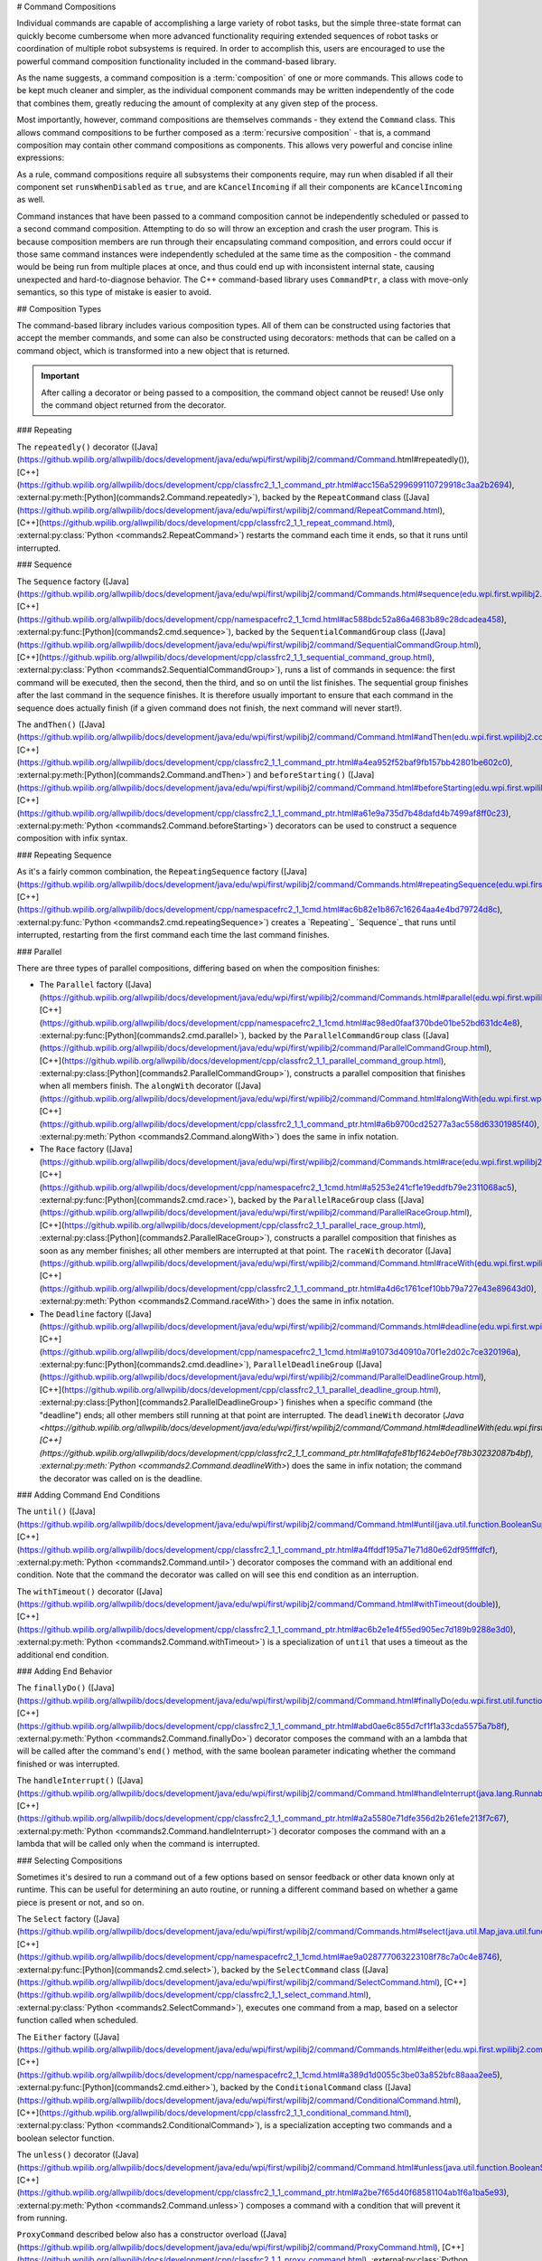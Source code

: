 # Command Compositions

Individual commands are capable of accomplishing a large variety of robot tasks, but the simple three-state format can quickly become cumbersome when more advanced functionality requiring extended sequences of robot tasks or coordination of multiple robot subsystems is required. In order to accomplish this, users are encouraged to use the powerful command composition functionality included in the command-based library.

As the name suggests, a command composition is a :term:`composition` of one or more commands. This allows code to be kept much cleaner and simpler, as the individual component commands may be written independently of the code that combines them, greatly reducing the amount of complexity at any given step of the process.

Most importantly, however, command compositions are themselves commands - they extend the ``Command`` class. This allows command compositions to be further composed as a :term:`recursive composition` - that is, a command composition may contain other command compositions as components. This allows very powerful and concise inline expressions:

.. tab-set-code::

   ```java
   // Will run fooCommand, and then a race between barCommand and bazCommand
   button.onTrue(fooCommand.andThen(barCommand.raceWith(bazCommand)));
   ```

   ```c++
   // Will run fooCommand, and then a race between barCommand and bazCommand
   button.OnTrue(std::move(fooCommand).AndThen(std::move(barCommand).RaceWith(std::move(bazCommand))));
   ```

   ```python
   # Will run fooCommand, and then a race between barCommand and bazCommand
   button.onTrue(fooCommand.andThen(barCommand.raceWith(bazCommand)))
   ```

As a rule, command compositions require all subsystems their components require, may run when disabled if all their component set ``runsWhenDisabled`` as ``true``, and are ``kCancelIncoming`` if all their components are ``kCancelIncoming`` as well.

Command instances that have been passed to a command composition cannot be independently scheduled or passed to a second command composition. Attempting to do so will throw an exception and crash the user program. This is because composition members are run through their encapsulating command composition, and errors could occur if those same command instances were independently scheduled at the same time as the composition - the command would be being run from multiple places at once, and thus could end up with inconsistent internal state, causing unexpected and hard-to-diagnose behavior. The C++ command-based library uses ``CommandPtr``, a class with move-only semantics, so this type of mistake is easier to avoid.

## Composition Types

The command-based library includes various composition types. All of them can be constructed using factories that accept the member commands, and some can also be constructed using decorators: methods that can be called on a command object, which is transformed into a new object that is returned.

.. important:: After calling a decorator or being passed to a composition, the command object cannot be reused! Use only the command object returned from the decorator.

### Repeating

The ``repeatedly()`` decorator ([Java](https://github.wpilib.org/allwpilib/docs/development/java/edu/wpi/first/wpilibj2/command/Command.html#repeatedly()), [C++](https://github.wpilib.org/allwpilib/docs/development/cpp/classfrc2_1_1_command_ptr.html#acc156a5299699110729918c3aa2b2694), :external:py:meth:[Python](commands2.Command.repeatedly>`), backed by the ``RepeatCommand`` class ([Java](https://github.wpilib.org/allwpilib/docs/development/java/edu/wpi/first/wpilibj2/command/RepeatCommand.html), [C++](https://github.wpilib.org/allwpilib/docs/development/cpp/classfrc2_1_1_repeat_command.html), :external:py:class:`Python <commands2.RepeatCommand>`) restarts the command each time it ends, so that it runs until interrupted.

.. tab-set-code::

   ```java
   // Will run forever unless externally interrupted, restarting every time command.isFinished() returns true
   Command repeats = command.repeatedly();
   ```

   ```c++
   // Will run forever unless externally interrupted, restarting every time command.IsFinished() returns true
   frc2::CommandPtr repeats = std::move(command).Repeatedly();
   ```

   ```python
   # Will run forever unless externally interrupted, restarting every time command.IsFinished() returns true
   repeats = commands2.cmd.repeatedly()
   ```

### Sequence

The ``Sequence`` factory ([Java](https://github.wpilib.org/allwpilib/docs/development/java/edu/wpi/first/wpilibj2/command/Commands.html#sequence(edu.wpi.first.wpilibj2.command.Command...)), [C++](https://github.wpilib.org/allwpilib/docs/development/cpp/namespacefrc2_1_1cmd.html#ac588bdc52a86a4683b89c28dcadea458), :external:py:func:[Python](commands2.cmd.sequence>`), backed by the ``SequentialCommandGroup`` class ([Java](https://github.wpilib.org/allwpilib/docs/development/java/edu/wpi/first/wpilibj2/command/SequentialCommandGroup.html), [C++](https://github.wpilib.org/allwpilib/docs/development/cpp/classfrc2_1_1_sequential_command_group.html), :external:py:class:`Python <commands2.SequentialCommandGroup>`), runs a list of commands in sequence: the first command will be executed, then the second, then the third, and so on until the list finishes. The sequential group finishes after the last command in the sequence finishes. It is therefore usually important to ensure that each command in the sequence does actually finish (if a given command does not finish, the next command will never start!).

The ``andThen()`` ([Java](https://github.wpilib.org/allwpilib/docs/development/java/edu/wpi/first/wpilibj2/command/Command.html#andThen(edu.wpi.first.wpilibj2.command.Command...)), [C++](https://github.wpilib.org/allwpilib/docs/development/cpp/classfrc2_1_1_command_ptr.html#a4ea952f52baf9fb157bb42801be602c0), :external:py:meth:[Python](commands2.Command.andThen>`) and ``beforeStarting()`` ([Java](https://github.wpilib.org/allwpilib/docs/development/java/edu/wpi/first/wpilibj2/command/Command.html#beforeStarting(edu.wpi.first.wpilibj2.command.Command)), [C++](https://github.wpilib.org/allwpilib/docs/development/cpp/classfrc2_1_1_command_ptr.html#a61e9a735d7b48dafd4b7499af8ff0c23), :external:py:meth:`Python <commands2.Command.beforeStarting>`) decorators can be used to construct a sequence composition with infix syntax.

.. tab-set-code::

   ```java
   fooCommand.andThen(barCommand)
   ```

   ```c++
   std::move(fooCommand).AndThen(std::move(barCommand))
   ```

   ```python
   fooCommand.andThen(barCommand)
   ```

### Repeating Sequence

As it's a fairly common combination, the ``RepeatingSequence`` factory ([Java](https://github.wpilib.org/allwpilib/docs/development/java/edu/wpi/first/wpilibj2/command/Commands.html#repeatingSequence(edu.wpi.first.wpilibj2.command.Command...)), [C++](https://github.wpilib.org/allwpilib/docs/development/cpp/namespacefrc2_1_1cmd.html#ac6b82e1b867c16264aa4e4bd79724d8c), :external:py:func:`Python <commands2.cmd.repeatingSequence>`) creates a `Repeating`_ `Sequence`_ that runs until interrupted, restarting from the first command each time the last command finishes.

### Parallel

There are three types of parallel compositions, differing based on when the composition finishes:

- The ``Parallel`` factory ([Java](https://github.wpilib.org/allwpilib/docs/development/java/edu/wpi/first/wpilibj2/command/Commands.html#parallel(edu.wpi.first.wpilibj2.command.Command...)), [C++](https://github.wpilib.org/allwpilib/docs/development/cpp/namespacefrc2_1_1cmd.html#ac98ed0faaf370bde01be52bd631dc4e8), :external:py:func:[Python](commands2.cmd.parallel>`), backed by the ``ParallelCommandGroup`` class ([Java](https://github.wpilib.org/allwpilib/docs/development/java/edu/wpi/first/wpilibj2/command/ParallelCommandGroup.html), [C++](https://github.wpilib.org/allwpilib/docs/development/cpp/classfrc2_1_1_parallel_command_group.html), :external:py:class:[Python](commands2.ParallelCommandGroup>`), constructs a parallel composition that finishes when all members finish. The ``alongWith`` decorator ([Java](https://github.wpilib.org/allwpilib/docs/development/java/edu/wpi/first/wpilibj2/command/Command.html#alongWith(edu.wpi.first.wpilibj2.command.Command...)), [C++](https://github.wpilib.org/allwpilib/docs/development/cpp/classfrc2_1_1_command_ptr.html#a6b9700cd25277a3ac558d63301985f40), :external:py:meth:`Python <commands2.Command.alongWith>`) does the same in infix notation.
- The ``Race`` factory ([Java](https://github.wpilib.org/allwpilib/docs/development/java/edu/wpi/first/wpilibj2/command/Commands.html#race(edu.wpi.first.wpilibj2.command.Command...)), [C++](https://github.wpilib.org/allwpilib/docs/development/cpp/namespacefrc2_1_1cmd.html#a5253e241cf1e19eddfb79e2311068ac5), :external:py:func:[Python](commands2.cmd.race>`), backed by the ``ParallelRaceGroup`` class ([Java](https://github.wpilib.org/allwpilib/docs/development/java/edu/wpi/first/wpilibj2/command/ParallelRaceGroup.html), [C++](https://github.wpilib.org/allwpilib/docs/development/cpp/classfrc2_1_1_parallel_race_group.html), :external:py:class:[Python](commands2.ParallelRaceGroup>`), constructs a parallel composition that finishes as soon as any member finishes; all other members are interrupted at that point.  The ``raceWith`` decorator ([Java](https://github.wpilib.org/allwpilib/docs/development/java/edu/wpi/first/wpilibj2/command/Command.html#raceWith(edu.wpi.first.wpilibj2.command.Command...)), [C++](https://github.wpilib.org/allwpilib/docs/development/cpp/classfrc2_1_1_command_ptr.html#a4d6c1761cef10bb79a727e43e89643d0), :external:py:meth:`Python <commands2.Command.raceWith>`) does the same in infix notation.
- The ``Deadline`` factory ([Java](https://github.wpilib.org/allwpilib/docs/development/java/edu/wpi/first/wpilibj2/command/Commands.html#deadline(edu.wpi.first.wpilibj2.command.Command,edu.wpi.first.wpilibj2.command.Command...)), [C++](https://github.wpilib.org/allwpilib/docs/development/cpp/namespacefrc2_1_1cmd.html#a91073d40910a70f1e2d02c7ce320196a), :external:py:func:[Python](commands2.cmd.deadline>`), ``ParallelDeadlineGroup`` ([Java](https://github.wpilib.org/allwpilib/docs/development/java/edu/wpi/first/wpilibj2/command/ParallelDeadlineGroup.html), [C++](https://github.wpilib.org/allwpilib/docs/development/cpp/classfrc2_1_1_parallel_deadline_group.html), :external:py:class:[Python](commands2.ParallelDeadlineGroup>`) finishes when a specific command (the "deadline") ends; all other members still running at that point are interrupted.  The ``deadlineWith`` decorator (`Java <https://github.wpilib.org/allwpilib/docs/development/java/edu/wpi/first/wpilibj2/command/Command.html#deadlineWith(edu.wpi.first.wpilibj2.command.Command...)), [C++](https://github.wpilib.org/allwpilib/docs/development/cpp/classfrc2_1_1_command_ptr.html#afafe81bf1624eb0ef78b30232087b4bf), :external:py:meth:`Python <commands2.Command.deadlineWith>`) does the same in infix notation; the command the decorator was called on is the deadline.

.. tab-set-code::

   ```java
   // Will be a parallel command composition that ends after three seconds with all three commands running their full duration.
   button.onTrue(Commands.parallel(twoSecCommand, oneSecCommand, threeSecCommand));
   // Will be a parallel race composition that ends after one second with the two and three second commands getting interrupted.
   button.onTrue(Commands.race(twoSecCommand, oneSecCommand, threeSecCommand));
   // Will be a parallel deadline composition that ends after two seconds (the deadline) with the three second command getting interrupted (one second command already finished).
   button.onTrue(Commands.deadline(twoSecCommand, oneSecCommand, threeSecCommand));
   ```

   ```c++
   // Will be a parallel command composition that ends after three seconds with all three commands running their full duration.
   button.OnTrue(frc2::cmd::Parallel(std::move(twoSecCommand), std::move(oneSecCommand), std::move(threeSecCommand)));
   // Will be a parallel race composition that ends after one second with the two and three second commands getting interrupted.
   button.OnTrue(frc2::cmd::Race(std::move(twoSecCommand), std::move(oneSecCommand), std::move(threeSecCommand)));
   // Will be a parallel deadline composition that ends after two seconds (the deadline) with the three second command getting interrupted (one second command already finished).
   button.OnTrue(frc2::cmd::Deadline(std::move(twoSecCommand), std::move(oneSecCommand), std::move(threeSecCommand)));
   ```

   ```python
   # Will be a parallel command composition that ends after three seconds with all three commands running their full duration.
   button.onTrue(commands2.cmd.parallel(twoSecCommand, oneSecCommand, threeSecCommand))
   # Will be a parallel race composition that ends after one second with the two and three second commands getting interrupted.
   button.onTrue(commands2.cmd.race(twoSecCommand, oneSecCommand, threeSecCommand))
   # Will be a parallel deadline composition that ends after two seconds (the deadline) with the three second command getting interrupted (one second command already finished).
   button.onTrue(commands2.cmd.deadline(twoSecCommand, oneSecCommand, threeSecCommand))
   ```

### Adding Command End Conditions

The ``until()`` ([Java](https://github.wpilib.org/allwpilib/docs/development/java/edu/wpi/first/wpilibj2/command/Command.html#until(java.util.function.BooleanSupplier)), [C++](https://github.wpilib.org/allwpilib/docs/development/cpp/classfrc2_1_1_command_ptr.html#a4ffddf195a71e71d80e62df95fffdfcf), :external:py:meth:`Python <commands2.Command.until>`) decorator composes the command with an additional end condition. Note that the command the decorator was called on will see this end condition as an interruption.

.. tab-set-code::

   ```java
   // Will be interrupted if m_limitSwitch.get() returns true
   button.onTrue(command.until(m_limitSwitch::get));
   ```

   ```c++
   // Will be interrupted if m_limitSwitch.get() returns true
   button.OnTrue(command.Until([&m_limitSwitch] { return m_limitSwitch.Get(); }));
   ```

   ```python
   # Will be interrupted if limitSwitch.get() returns true
   button.onTrue(commands2.cmd.until(limitSwitch.get))
   ```

The ``withTimeout()`` decorator ([Java](https://github.wpilib.org/allwpilib/docs/development/java/edu/wpi/first/wpilibj2/command/Command.html#withTimeout(double)), [C++](https://github.wpilib.org/allwpilib/docs/development/cpp/classfrc2_1_1_command_ptr.html#ac6b2e1e4f55ed905ec7d189b9288e3d0), :external:py:meth:`Python <commands2.Command.withTimeout>`) is a specialization of ``until`` that uses a timeout as the additional end condition.

.. tab-set-code::

   ```java
   // Will time out 5 seconds after being scheduled, and be interrupted
   button.onTrue(command.withTimeout(5));
   ```

   ```c++
   // Will time out 5 seconds after being scheduled, and be interrupted
   button.OnTrue(command.WithTimeout(5.0_s));
   ```

   ```python
   # Will time out 5 seconds after being scheduled, and be interrupted
   button.onTrue(commands2.cmd.withTimeout(5.0))
   ```

### Adding End Behavior

The ``finallyDo()`` ([Java](https://github.wpilib.org/allwpilib/docs/development/java/edu/wpi/first/wpilibj2/command/Command.html#finallyDo(edu.wpi.first.util.function.BooleanConsumer)), [C++](https://github.wpilib.org/allwpilib/docs/development/cpp/classfrc2_1_1_command_ptr.html#abd0ae6c855d7cf1f1a33cda5575a7b8f), :external:py:meth:`Python <commands2.Command.finallyDo>`) decorator composes the command with an a lambda that will be called after the command's ``end()`` method, with the same boolean parameter indicating whether the command finished or was interrupted.

The ``handleInterrupt()`` ([Java](https://github.wpilib.org/allwpilib/docs/development/java/edu/wpi/first/wpilibj2/command/Command.html#handleInterrupt(java.lang.Runnable)), [C++](https://github.wpilib.org/allwpilib/docs/development/cpp/classfrc2_1_1_command_ptr.html#a2a5580e71dfe356d2b261efe213f7c67), :external:py:meth:`Python <commands2.Command.handleInterrupt>`) decorator composes the command with an a lambda that will be called only when the command is interrupted.

### Selecting Compositions

Sometimes it's desired to run a command out of a few options based on sensor feedback or other data known only at runtime. This can be useful for determining an auto routine, or running a different command based on whether a game piece is present or not, and so on.

The ``Select`` factory ([Java](https://github.wpilib.org/allwpilib/docs/development/java/edu/wpi/first/wpilibj2/command/Commands.html#select(java.util.Map,java.util.function.Supplier)), [C++](https://github.wpilib.org/allwpilib/docs/development/cpp/namespacefrc2_1_1cmd.html#ae9a028777063223108f78c7a0c4e8746), :external:py:func:[Python](commands2.cmd.select>`), backed by the ``SelectCommand`` class ([Java](https://github.wpilib.org/allwpilib/docs/development/java/edu/wpi/first/wpilibj2/command/SelectCommand.html), [C++](https://github.wpilib.org/allwpilib/docs/development/cpp/classfrc2_1_1_select_command.html), :external:py:class:`Python <commands2.SelectCommand>`), executes one command from a map, based on a selector function called when scheduled.

.. tab-set::

   .. tab-item:: Java
      :sync: Java

      .. remoteliteralinclude:: https://raw.githubusercontent.com/wpilibsuite/allwpilib/v2024.3.2/wpilibjExamples/src/main/java/edu/wpi/first/wpilibj/examples/selectcommand/RobotContainer.java
         :language: java
         :lines: 20-45
         :linenos:
         :lineno-start: 20

   .. tab-item:: C++ (Header)
      :sync: C++ (Header)

      .. remoteliteralinclude:: https://raw.githubusercontent.com/wpilibsuite/allwpilib/v2024.3.2/wpilibcExamples/src/main/cpp/examples/SelectCommand/include/RobotContainer.h
         :language: c++
         :lines: 26-43
         :linenos:
         :lineno-start: 26

The ``Either`` factory ([Java](https://github.wpilib.org/allwpilib/docs/development/java/edu/wpi/first/wpilibj2/command/Commands.html#either(edu.wpi.first.wpilibj2.command.Command,edu.wpi.first.wpilibj2.command.Command,java.util.function.BooleanSupplier)), [C++](https://github.wpilib.org/allwpilib/docs/development/cpp/namespacefrc2_1_1cmd.html#a389d1d0055c3be03a852bfc88aaa2ee5), :external:py:func:[Python](commands2.cmd.either>`), backed by the ``ConditionalCommand`` class ([Java](https://github.wpilib.org/allwpilib/docs/development/java/edu/wpi/first/wpilibj2/command/ConditionalCommand.html), [C++](https://github.wpilib.org/allwpilib/docs/development/cpp/classfrc2_1_1_conditional_command.html), :external:py:class:`Python <commands2.ConditionalCommand>`), is a specialization accepting two commands and a boolean selector function.

.. tab-set-code::

   ```java
   // Runs either commandOnTrue or commandOnFalse depending on the value of m_limitSwitch.get()
   new ConditionalCommand(commandOnTrue, commandOnFalse, m_limitSwitch::get)
   ```

   ```c++
   // Runs either commandOnTrue or commandOnFalse depending on the value of m_limitSwitch.get()
   frc2::ConditionalCommand(commandOnTrue, commandOnFalse, [&m_limitSwitch] { return m_limitSwitch.Get(); })
   ```

   ```python
   # Runs either commandOnTrue or commandOnFalse depending on the value of limitSwitch.get()
   ConditionalCommand(commandOnTrue, commandOnFalse, limitSwitch.get)
   ```

The ``unless()`` decorator ([Java](https://github.wpilib.org/allwpilib/docs/development/java/edu/wpi/first/wpilibj2/command/Command.html#unless(java.util.function.BooleanSupplier)), [C++](https://github.wpilib.org/allwpilib/docs/development/cpp/classfrc2_1_1_command_ptr.html#a2be7f65d40f68581104ab1f6a1ba5e93), :external:py:meth:`Python <commands2.Command.unless>`) composes a command with a condition that will prevent it from running.

.. tab-set-code::

   ```java
   // Command will only run if the intake is deployed. If the intake gets deployed while the command is running, the command will not stop running
   button.onTrue(command.unless(() -> !intake.isDeployed()));
   ```

   ```c++
   // Command will only run if the intake is deployed. If the intake gets deployed while the command is running, the command will not stop running
   button.OnTrue(command.Unless([&intake] { return !intake.IsDeployed(); }));
   ```

   ```python
   # Command will only run if the intake is deployed. If the intake gets deployed while the command is running, the command will not stop running
   button.onTrue(command.unless(lambda: not intake.isDeployed()))
   ```

``ProxyCommand`` described below also has a constructor overload ([Java](https://github.wpilib.org/allwpilib/docs/development/java/edu/wpi/first/wpilibj2/command/ProxyCommand.html), [C++](https://github.wpilib.org/allwpilib/docs/development/cpp/classfrc2_1_1_proxy_command.html), :external:py:class:`Python <commands2.ProxyCommand>`) that calls a command-returning lambda at schedule-time and runs the returned command by proxy.

### Scheduling Other Commands

By default, composition members are run through the command composition, and are never themselves seen by the scheduler. Accordingly, their requirements are added to the composition's requirements. While this is usually fine, sometimes it is undesirable for the entire command composition to gain the requirements of a single command. A good solution is to "fork off" from the command composition and schedule that command separately. However, this requires synchronization between the composition and the individually-scheduled command.

``ProxyCommand`` ([Java](https://github.wpilib.org/allwpilib/docs/development/java/edu/wpi/first/wpilibj2/command/ProxyCommand.html), [C++](https://github.wpilib.org/allwpilib/docs/development/cpp/classfrc2_1_1_proxy_command.html), :external:py:class:[Python](commands2.ProxyCommand>`), also creatable using the ``.asProxy()`` decorator ([Java](https://github.wpilib.org/allwpilib/docs/development/java/edu/wpi/first/wpilibj2/command/Command.html#asProxy()), [C++](https://github.wpilib.org/allwpilib/docs/development/cpp/classfrc2_1_1_command_ptr.html#aa45784053431393e3277e5bc5ae7f751), :external:py:meth:`Python <commands2.Command.asProxy>`), schedules a command "by proxy": the command is scheduled when the proxy is scheduled, and the proxy finishes when the command finishes. In the case of "forking off" from a command composition, this allows the composition to track the command's progress without it being in the composition.


Command compositions inherit the union of their compoments' requirements and requirements are immutable. Therefore, a ``SequentialCommandGroup`` ([Java](https://github.wpilib.org/allwpilib/docs/development/java/edu/wpi/first/wpilibj2/command/SequentialCommandGroup.html), [C++](https://github.wpilib.org/allwpilib/docs/development/cpp/classfrc2_1_1_sequential_command_group.html), :external:py:class:`Python <commands2.SequentialCommandGroup>`) that intakes a game piece, indexes it, aims a shooter, and shoots it would reserve all three subsystems (the intake, indexer, and shooter), precluding any of those subsystems from performing other operations in their "downtime". If this is not desired, the subsystems that should only be reserved for the composition while they are actively being used by it should have their commands proxied.

.. warning:: Do not use ``ProxyCommand`` unless you are sure of what you are doing and there is no other way to accomplish your need! Proxying is only intended for use as an escape hatch from command composition requirement unions.

.. note:: Because proxied commands still require their subsystem, despite not leaking that requirement to the composition, all of the commands that require a given subsystem must be proxied if one of them is. Otherwise, when the proxied command is scheduled its requirement will conflict with that of the composition, canceling the composition.

.. tab-set-code::

   ```java
   // composition requirements are indexer and shooter, intake still reserved during its command but not afterwards
   Commands.sequence(
      intake.intakeGamePiece().asProxy(), // we want to let the intake intake another game piece while we are processing this one
      indexer.processGamePiece(),
      shooter.aimAndShoot()
   );
   ```

   ```c++
   // composition requirements are indexer and shooter, intake still reserved during its command but not afterwards
   frc2::cmd::Sequence(
      intake.IntakeGamePiece().AsProxy(), // we want to let the intake intake another game piece while we are processing this one
      indexer.ProcessGamePiece(),
      shooter.AimAndShoot()
   );
   ```

   ```python
   # composition requirements are indexer and shooter, intake still reserved during its command but not afterwards
   commands2.cmd.sequence(
      intake.intakeGamePiece().asProxy(), # we want to let the intake intake another game piece while we are processing this one
      indexer.processGamePiece(),
      shooter.aimAndShoot()
   )
   ```

For cases that don't need to track the proxied command, ``ScheduleCommand`` ([Java](https://github.wpilib.org/allwpilib/docs/development/java/edu/wpi/first/wpilibj2/command/ScheduleCommand.html), [C++](https://github.wpilib.org/allwpilib/docs/development/cpp/classfrc2_1_1_schedule_command.html), :external:py:class:`Python <commands2.ScheduleCommand>`) schedules a specified command and ends instantly.

.. tab-set-code::

   ```java
   // ScheduleCommand ends immediately, so the sequence continues
   new ScheduleCommand(Commands.waitSeconds(5.0))
      .andThen(Commands.print("This will be printed immediately!"))
   ```

   ```c++
   // ScheduleCommand ends immediately, so the sequence continues
   frc2::ScheduleCommand(frc2::cmd::Wait(5.0_s))
      .AndThen(frc2::cmd::Print("This will be printed immediately!"))
   ```

   ```python
   # ScheduleCommand ends immediately, so the sequence continues
   ScheduleCommand(commands2.cmd.waitSeconds(5.0))
      .andThen(commands2.cmd.print("This will be printed immediately!"))
   ```

## Subclassing Compositions

Command compositions can also be written as a constructor-only subclass of the most exterior composition type, passing the composition members to the superclass constructor. Consider the following from the Hatch Bot example project ([Java](https://github.com/wpilibsuite/allwpilib/tree/main/wpilibjExamples/src/main/java/edu/wpi/first/wpilibj/examples/hatchbottraditional), [C++](https://github.com/wpilibsuite/allwpilib/tree/main/wpilibcExamples/src/main/cpp/examples/HatchbotTraditional)):

.. tab-set::

   .. tab-item:: Java
      :sync: Java

      .. remoteliteralinclude:: https://raw.githubusercontent.com/wpilibsuite/allwpilib/v2024.3.2/wpilibjExamples/src/main/java/edu/wpi/first/wpilibj/examples/hatchbottraditional/commands/ComplexAuto.java
         :language: java
         :lines: 5-
         :linenos:
         :lineno-start: 5

   .. tab-item:: C++ (Header)
      :sync: C++ (Header)

      .. remoteliteralinclude:: https://raw.githubusercontent.com/wpilibsuite/allwpilib/v2024.3.2/wpilibcExamples/src/main/cpp/examples/HatchbotTraditional/include/commands/ComplexAuto.h
         :language: c++
         :lines: 5-
         :linenos:
         :lineno-start: 5

   .. tab-item:: C++ (Source)
      :sync: C++ (Source)

      .. remoteliteralinclude:: https://raw.githubusercontent.com/wpilibsuite/allwpilib/v2024.3.2/wpilibcExamples/src/main/cpp/examples/HatchbotTraditional/cpp/commands/ComplexAuto.cpp
         :language: c++
         :lines: 5-
         :linenos:
         :lineno-start: 5

   .. tab-item:: Python
      :sync: Python

      .. remoteliteralinclude:: https://raw.githubusercontent.com/robotpy/examples/main/HatchbotTraditional/commands/complexauto.py
         :language: python
         :lines: 7-
         :linenos:
         :lineno-start: 5

The advantages and disadvantages of this subclassing approach in comparison to others are discussed in :ref:`docs/software/commandbased/organizing-command-based:Subclassing Command Groups`.
